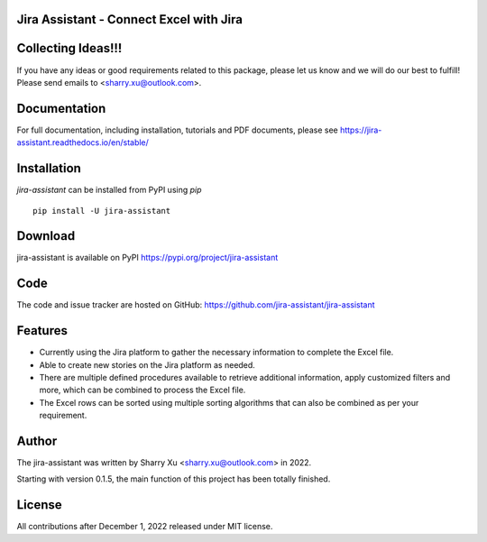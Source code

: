 Jira Assistant - Connect Excel with Jira
=============================================

|ProjectLogo|

.. |ProjectLogo| image:: https://raw.githubusercontent.com/jira-assistant/jira-assistant/main/docs/img/logo.png
    :target: https://github.com/jira-assistant/jira-assistant
    :alt: Jira Assistant

|PyPI| |SupportedVersions| |Download| |GitHubCommit| |Package Size| |CodeFactor| |GithubIssues| |Linux| |Windows| |Mac OS| |MyPy| |Pylint| |CodeQL| |Documentation| |Codecov| |CodeClimate| |License|

.. |PyPI| image:: https://img.shields.io/pypi/v/jira-assistant.svg?style=flat-square
    :target: https://pypi.org/project/jira-assistant/
    :alt: PyPI version

.. |SupportedVersions| image:: https://img.shields.io/pypi/pyversions/jira-assistant
    :target: https://pypi.org/project/jira-assistant/
    :alt: Supported versions

.. |Download| image:: https://static.pepy.tech/personalized-badge/jira-assistant?period=month&units=international_system&left_color=black&right_color=blue&left_text=downloads/month
    :target: https://pepy.tech/project/jira-assistant
    :alt: download

.. |GitHubCommit| image:: https://img.shields.io/github/commit-activity/m/jira-assistant/jira-assistant
    :target: https://github.com/jira-assistant/jira-assistant
    :alt: GitHub commit activity

.. |Package Size| image:: https://img.shields.io/github/repo-size/jira-assistant/jira-assistant
    :target: https://img.shields.io/github/repo-size/jira-assistant/jira-assistant
    :alt: Package Size

.. |GitHubIssues| image:: https://img.shields.io/github/issues/jira-assistant/jira-assistant
   :target: https://github.com/jira-assistant/jira-assistant/issues
   :alt: GitHub issues

.. |Linux| image:: https://github.com/jira-assistant/jira-assistant/actions/workflows/python-3-linux-test.yml/badge.svg
    :target: https://github.com/jira-assistant/jira-assistant/actions/workflows/python-3-linux-test.yml
    :alt: python 3.11 (Linux)

.. |Mac OS| image:: https://github.com/jira-assistant/jira-assistant/actions/workflows/python-3-macos-test.yml/badge.svg
    :target: https://github.com/jira-assistant/jira-assistant/actions/workflows/python-3-macos-test.yml
    :alt: python 3.11 (Mac OS)

.. |Windows| image:: https://github.com/jira-assistant/jira-assistant/actions/workflows/python-3-windows-test.yml/badge.svg
    :target: https://github.com/jira-assistant/jira-assistant/actions/workflows/python-3-windows-test.yml
    :alt: python 3.11 (Windows)

.. |Pylint| image:: https://github.com/jira-assistant/jira-assistant/actions/workflows/pylint.yml/badge.svg
    :target: https://github.com/jira-assistant/jira-assistant/actions/workflows/pylint.yml
    :alt: Pylint 

.. |MyPy| image:: https://github.com/jira-assistant/jira-assistant/actions/workflows/mypy.yml/badge.svg
    :target: https://github.com/jira-assistant/jira-assistant/actions/workflows/mypy.yml
    :alt: MyPy 

.. |CodeQL| image:: https://github.com/jira-assistant/jira-assistant/workflows/CodeQL/badge.svg
    :target: https://github.com/jira-assistant/jira-assistant/actions/workflows/CodeQL.yml
    :alt: CodeQL 

.. |Documentation| image:: https://readthedocs.org/projects/jira-assistant/badge/?version=latest
    :target: https://jira-assistant.readthedocs.io/en/latest/?badge=latest
    :alt: Documentation Status

.. |Codecov| image:: https://codecov.io/gh/jira-assistant/jira-assistant/branch/main/graph/badge.svg?token=CRNM1vEsGf
    :target: https://codecov.io/gh/jira-assistant/jira-assistant
    :alt: Codecov

.. |CodeClimate| image:: https://api.codeclimate.com/v1/badges/571f5fe0a3e8fccbb3ff/maintainability
   :target: https://codeclimate.com/github/jira-assistant/jira-assistant/maintainability
   :alt: Maintainability

.. |CodeFactor| image:: https://www.codefactor.io/repository/github/jira-assistant/jira-assistant/badge
   :target: https://www.codefactor.io/repository/github/jira-assistant/jira-assistant
   :alt: CodeFactor

.. |License| image:: https://img.shields.io/github/license/jira-assistant/jira-assistant
   :target: https://img.shields.io/github/license/jira-assistant/jira-assistant
   :alt: License

Collecting Ideas!!!
===================
If you have any ideas or good requirements related to this package, please let us know and we will do our best to fulfill! Please send emails to <sharry.xu@outlook.com>.

Documentation
=============
For full documentation, including installation, tutorials and PDF documents, please see https://jira-assistant.readthedocs.io/en/stable/

Installation
============
`jira-assistant` can be installed from PyPI using `pip` ::

    pip install -U jira-assistant

Download
========
jira-assistant is available on PyPI
https://pypi.org/project/jira-assistant

Code
====
The code and issue tracker are hosted on GitHub:
https://github.com/jira-assistant/jira-assistant

Features
========

* Currently using the Jira platform to gather the necessary information to complete the Excel file.
* Able to create new stories on the Jira platform as needed.
* There are multiple defined procedures available to retrieve additional information, apply customized filters and more, which can be combined to process the Excel file.
* The Excel rows can be sorted using multiple sorting algorithms that can also be combined as per your requirement.

Author
======
The jira-assistant was written by Sharry Xu <sharry.xu@outlook.com> in 2022.

Starting with version 0.1.5, the main function of this project has been totally finished.

License
=======
All contributions after December 1, 2022 released under MIT license.
